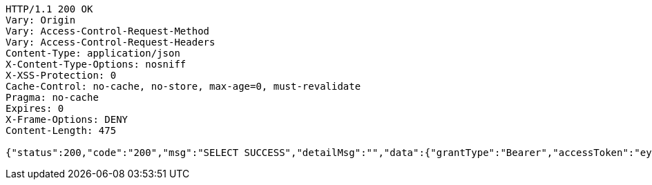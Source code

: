 [source,http,options="nowrap"]
----
HTTP/1.1 200 OK
Vary: Origin
Vary: Access-Control-Request-Method
Vary: Access-Control-Request-Headers
Content-Type: application/json
X-Content-Type-Options: nosniff
X-XSS-Protection: 0
Cache-Control: no-cache, no-store, max-age=0, must-revalidate
Pragma: no-cache
Expires: 0
X-Frame-Options: DENY
Content-Length: 475

{"status":200,"code":"200","msg":"SELECT SUCCESS","detailMsg":"","data":{"grantType":"Bearer","accessToken":"eyJhbGciOiJIUzI1NiJ9.eyJ1c2VySWQiOjMsInVpZCI6ImxvY2FsMyIsInJvbGUiOiJST0xFX1VOUEFTU1dPUkRfVVNFUiIsImlhdCI6MTcwOTcxNDQ5OCwiZXhwIjoxNzUyOTE0NDk4fQ.Do1tM8aELqQAsTt541UAtTkmhx8GkwpEm0r8E7i4BnU","refreshToken":"eyJhbGciOiJIUzI1NiJ9.eyJleHAiOjIzMTQ1MTQ0OTh9.L2zeULuaoAH6EL_trd6bHDaxWW9d9E52BaVvOCQXTaM","refreshTokenExpirationTime":604800000,"role":"ROLE_UNPASSWORD_USER"}}
----